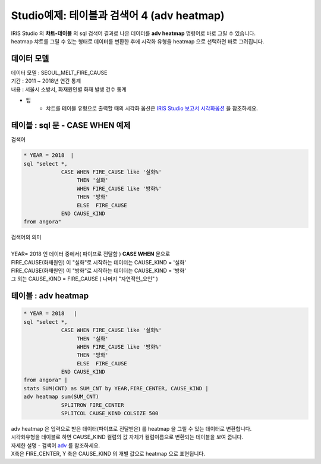 Studio예제: 테이블과 검색어 4 (adv heatmap)
========================================================================

| IRIS Studio 의 **챠트-테이블** 의 sql 검색어 결과로 나온 데이터를 **adv heatmap** 명령어로 바로 그릴 수 있습니다.
| heatmap 챠트를 그릴 수 있는 형태로 데이터를 변환한 후에 시각화 유형을 heatmap 으로 선택하면 바로 그려집니다.


데이터 모델
------------------------------


| 데이터 모델 : SEOUL_MELT_FIRE_CAUSE
| 기간 : 2011 ~ 2018년 연간 통계
| 내용 : 서울시 소방서, 화재원인별 화재 발생 건수 통계


.. image:: images/table_1_01.png
    :scale: 60%
    :alt: table_1_01


- 팁 
    - 챠트를 테이블 유형으로 출력할 때의 시각화 옵션은 `IRIS Studio 보고서 시각화옵션 <http://docs.iris.tools/manual/IRIS-Manual/IRIS-Studio/studio/index.html#id35>`__ 을 참조하세요.



테이블 : sql 문 - CASE WHEN 예제
-------------------------------------------

| 검색어


.. code::

    * YEAR = 2018  |  
    sql "select *, 
                CASE WHEN FIRE_CAUSE like '실화%' 
                     THEN '실화' 
                     WHEN FIRE_CAUSE like '방화%'
                     THEN '방화'
                     ELSE  FIRE_CAUSE  
                END CAUSE_KIND
    from angora"


| 검색어의 의미
|
| YEAR= 2018 인 데이터 중에서( 파이프로 전달함 ) **CASE WHEN** 문으로
| FIRE_CAUSE(화재원인) 이 "실화"로 시작하는 데이터는 CAUSE_KIND = '실화'
| FIRE_CAUSE(화재원인) 이 "방화"로 시작하는 데이터는 CAUSE_KIND = '방화'
| 그 외는 CAUSE_KIND = FIRE_CAUSE ( 나머지 "자연적인_요인" )



.. image:: images/table_3_09.png
    :alt: table_3_09



테이블 : adv heatmap
-------------------------------------------

.. code::

    * YEAR = 2018   | 
    sql "select *, 
                CASE WHEN FIRE_CAUSE like '실화%' 
                     THEN '실화' 
                     WHEN FIRE_CAUSE like '방화%'
                     THEN '방화'
                     ELSE  FIRE_CAUSE  
                END CAUSE_KIND
    from angora" |
    stats SUM(CNT) as SUM_CNT by YEAR,FIRE_CENTER, CAUSE_KIND | 
    adv heatmap sum(SUM_CNT)
                SPLITROW FIRE_CENTER
                SPLITCOL CAUSE_KIND COLSIZE 500



| adv heatmap 은 입력으로 받은 데이터(파이프로 전달받은) 를 heatmap 을 그릴 수 있는 데이터로 변환합니다.
| 시각화유형을 테이블로 하면 CAUSE_KIND 컬럼의 값 자체가 컬럼이름으로 변환되는 테이블을 보여 줍니다.
| 자세한 설명 - 검색어 `adv <http://docs.iris.tools/manual/IRIS-Manual/IRIS-Discovery-Middleware/command/commands/adv.html>`__ 를 참조하세요.

| X축은 FIRE_CENTER, Y 축은 CAUSE_KIND 의 개별 값으로 heatmap 으로 표현됩니다.

.. image:: images/table_4_11.png
    :alt: table_4_11



